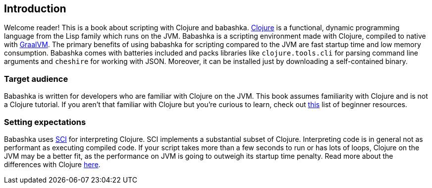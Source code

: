[[introduction]]
== Introduction

Welcome reader! This is a book about scripting with Clojure and babashka.
https://www.clojure.org[Clojure] is a functional, dynamic programming language
from the Lisp family which runs on the JVM. Babashka is a scripting environment
made with Clojure, compiled to native with https://www.graalvm.org[GraalVM]. The
primary benefits of using babashka for scripting compared to the JVM are fast
startup time and low memory consumption. Babashka comes with batteries included
and packs libraries like `clojure.tools.cli` for parsing command line arguments
and `cheshire` for working with JSON. Moreover, it can be installed just by
downloading a self-contained binary.

=== Target audience

Babashka is written for developers who are familiar with Clojure on
the JVM. This book assumes familiarity with Clojure and is not a Clojure
tutorial. If you aren't that familiar with Clojure but you're curious to learn,
check out https://gist.github.com/yogthos/be323be0361c589570a6da4ccc85f58f[this]
list of beginner resources.

=== Setting expectations

Babashka uses https://github.com/babashka/SCI[SCI] for interpreting Clojure. SCI
implements a substantial subset of Clojure. Interpreting code is in general not
as performant as executing compiled code. If your script takes more than a few
seconds to run or has lots of loops, Clojure on the JVM may be a better fit, as
the performance on JVM is going to outweigh its startup time penalty. Read more
about the differences with Clojure link:#differences-with-clojure[here].
